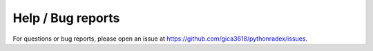 Help / Bug reports
=======================

For questions or bug reports, please open an issue at `<https://github.com/gica3618/pythonradex/issues>`_.